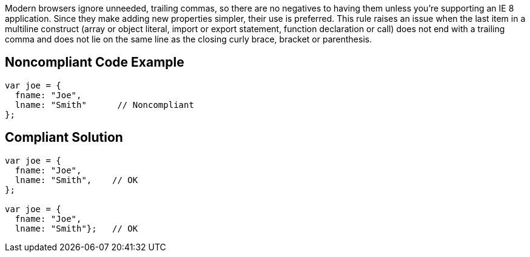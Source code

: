 Modern browsers ignore unneeded, trailing commas, so there are no negatives to having them unless you're supporting an IE 8 application. Since they make adding new properties simpler, their use is preferred. This rule raises an issue when the last item in a multiline construct (array or object literal, import or export statement, function declaration or call) does not end with a trailing comma and does not lie on the same line as the closing curly brace, bracket or parenthesis.

== Noncompliant Code Example

----
var joe = { 
  fname: "Joe",  
  lname: "Smith"      // Noncompliant
};
----


== Compliant Solution

----
var joe = {  
  fname: "Joe",
  lname: "Smith",    // OK
};

var joe = {  
  fname: "Joe",
  lname: "Smith"};   // OK
----
